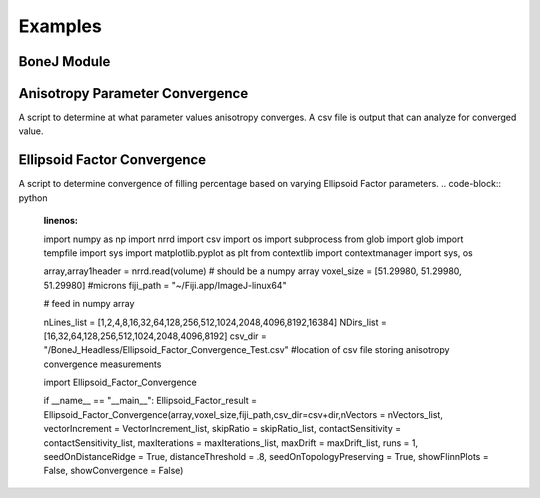.. _bonej-examples-label:

=================
Examples
=================
------------------------------------
BoneJ Module
------------------------------------
.. code-block:: python
    :linenos:
    
    import numpy as np
    import nrrd
    import csv 
    import os
    import subprocess 
    from glob import glob
    import tempfile 
    import sys 
    import matplotlib.pyplot as plt 

    from contextlib import contextmanager
    import sys, os

    import Thickness 
    import Spacing
    import Area_VolumeFraction
    import Connectivity 
    import Anisotropy 
    import Ellipsoid_Factor

     if __name__ == "__main__":    
      Thickness_result = Thickness(array,voxel_size,fiji_path,showMaps = True, maskArtefacts = True)
      Spacing_result = Spacing(array,voxel_size,fiji_path,showMaps = True, maskArtefacts = True)
      Area_VolumeFraction_result = Area_VolumeFraction(array,voxel_size,fiji_path)
      Connectivity_result = Connectivity(array,voxel_size,fiji_path)
      Anisotropy_result = Anisotropy(array,voxel_size,fiji_path,NDirs = 2000, nLines = 10000, samplingincrement = 1.73, 
      radii = False, eigens = False)
      Ellipsoid_Factor(array, voxel_size, fiji_path,nVectors = 100,vectorIncrement =.435,skipRatio =1,contactSensitivity = 1
      ,maxIterations = 100,maxDrift = .4,runs = 1,seedOnDistanceRidge = True,distanceThreshold = .6,seedOnTopologyPreserving = True
      ,showFlinnPlots = True,showConvergence = True,showSecondaryImages = True)

    
    

------------------------------------
Anisotropy Parameter Convergence
------------------------------------
A script to determine at what parameter values anisotropy converges. A csv file is output that can analyze for converged value. 

.. code-block:: python
    :linenos:
    import numpy as np
    import nrrd
    import csv 
    import os
    import subprocess 
    from glob import glob
    import tempfile 
    import sys 
    import matplotlib.pyplot as plt 
    from contextlib import contextmanager
    import sys, os


    array,array1header = nrrd.read(volume)  # should be a numpy array
    voxel_size = [51.29980, 51.29980, 51.29980] #microns 
    fiji_path = "~/Fiji.app/ImageJ-linux64"


    # feed in numpy array

    nLines_list = [1,2,4,8,16,32,64,128,256,512,1024,2048,4096,8192,16384]
    NDirs_list = [16,32,64,128,256,512,1024,2048,4096,8192]
    csv_dir = "/BoneJ_Headless/Anisotropy_Convergence_Test.csv" #location of csv file storing anisotropy convergence measurements 
    import Anisotropy_Convergence

    if __name__ == "__main__":   
      Anisotropy_convergence_result=Anisotropy_Convergence(array,voxel_size,fiji_path,NDirs=NDirs_list, nLines=nLines_list, samplingincrement=1.73, radii=False, eigens=False,csv_dir=csv_dir)

   



------------------------------------
Ellipsoid Factor Convergence
------------------------------------
A script to determine convergence of filling percentage based on varying Ellipsoid Factor parameters. 
.. code-block:: python
    :linenos:
    import numpy as np
    import nrrd
    import csv 
    import os
    import subprocess 
    from glob import glob
    import tempfile 
    import sys 
    import matplotlib.pyplot as plt 
    from contextlib import contextmanager
    import sys, os


    array,array1header = nrrd.read(volume)  # should be a numpy array
    voxel_size = [51.29980, 51.29980, 51.29980] #microns 
    fiji_path = "~/Fiji.app/ImageJ-linux64"


    # feed in numpy array

    nLines_list = [1,2,4,8,16,32,64,128,256,512,1024,2048,4096,8192,16384]
    NDirs_list = [16,32,64,128,256,512,1024,2048,4096,8192]
    csv_dir = "/BoneJ_Headless/Ellipsoid_Factor_Convergence_Test.csv" #location of csv file storing anisotropy convergence measurements 
   
    import Ellipsoid_Factor_Convergence 

    if __name__ == "__main__":  
    Ellipsoid_Factor_result = Ellipsoid_Factor_Convergence(array,voxel_size,fiji_path,csv_dir=csv+dir,nVectors = nVectors_list,
    vectorIncrement = VectorIncrement_list,
    skipRatio = skipRatio_list,
    contactSensitivity = contactSensitivity_list,
    maxIterations = maxIterations_list,
    maxDrift = maxDrift_list,
    runs = 1,
    seedOnDistanceRidge = True,
    distanceThreshold = .8,
    seedOnTopologyPreserving = True,
    showFlinnPlots = False,
    showConvergence = False)
